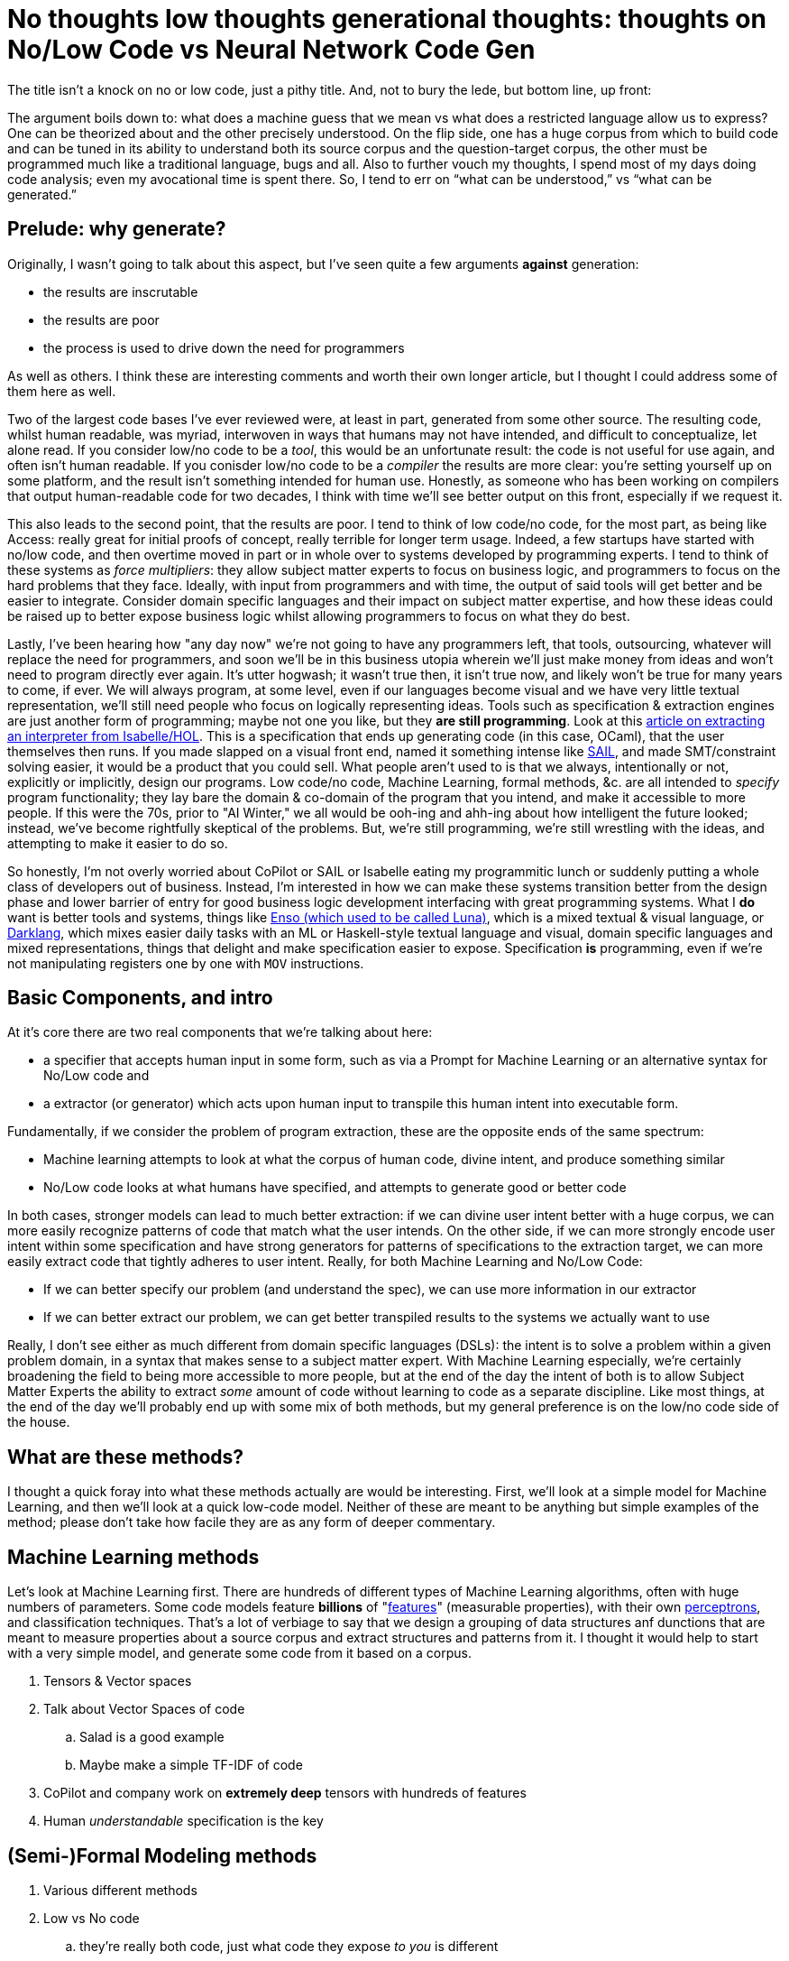 = No thoughts low thoughts generational thoughts: thoughts on No/Low Code vs Neural Network Code Gen

The title isn't a knock on no or low code, just a pithy title. And, not to bury the lede, but bottom line, up front:

The argument boils down to: what does a machine guess that we mean vs what does a restricted language allow us to express?
One can be theorized about and the other precisely understood. On the flip side, one has a huge corpus from which to build
code and can be tuned in its ability to understand both its source corpus and the question-target corpus, the other must be
programmed much like a traditional language, bugs and all. Also to further vouch my thoughts, I spend most of my days doing
code analysis; even my avocational time is spent there. So, I tend to err on “what can be understood,” vs “what can be generated.” 

== Prelude: why generate?

Originally, I wasn't going to talk about this aspect, but I've seen quite a few arguments *against* generation:

* the results are inscrutable
* the results are poor
* the process is used to drive down the need for programmers

As well as others. I think these are interesting comments and worth their own longer article, but I thought I could address
some of them here as well.

Two of the largest code bases I've ever reviewed were, at least in part, generated from some other source. The resulting code, whilst
human readable, was myriad, interwoven in ways that humans may not have intended, and difficult to conceptualize, let alone read. If
you consider low/no code to be a _tool_, this would be an unfortunate result: the code is not useful for use again, and often isn't human
readable. If you conisder low/no code to be a _compiler_ the results are more clear: you're setting yourself up on some platform, and the result
isn't something intended for human use. Honestly, as someone who has been working on compilers that output human-readable code for two decades,
I think with time we'll see better output on this front, especially if we request it. 

This also leads to the second point, that the results are poor. I tend to think of low code/no code, for the most part, as being like Access:
really great for initial proofs of concept, really terrible for longer term usage. Indeed, a few startups have started with no/low code, and
then overtime moved in part or in whole over to systems developed by programming experts. I tend to think of these systems as _force multipliers_:
they allow subject matter experts to focus on business logic, and programmers to focus on the hard problems that they face. Ideally, with input from
programmers and with time, the output of said tools will get better and be easier to integrate. Consider domain specific languages and their impact
on subject matter expertise, and how these ideas could be raised up to better expose business logic whilst allowing programmers to focus on what they
do best.

Lastly, I've been hearing how "any day now" we're not going to have any programmers left, that tools, outsourcing, whatever will replace the need for
programmers, and soon we'll be in this business utopia wherein we'll just make money from ideas and won't need to program directly ever again. It's
utter hogwash; it wasn't true then, it isn't true now, and likely won't be true for many years to come, if ever. We will always program, at some level,
even if our languages become visual and we have very little textual representation, we'll still need people who focus on logically representing ideas.
Tools such as specification & extraction engines are just another form of programming; maybe not one you like, but they *are still programming*. Look
at this https://concerningquality.com/semantics-extraction-isabelle/[article on extracting an interpreter from Isabelle/HOL]. This is a specification
that ends up generating code (in this case, OCaml), that the user themselves then runs. If you made slapped on a visual front end, named it something
intense like https://docs.appian.com/suite/help/22.3/sail/home.html[SAIL], and made SMT/constraint solving easier, it would be a product that you could
sell. What people aren't used to is that we always, intentionally or not, explicitly or implicitly, design our programs. Low code/no code, Machine
Learning, formal methods, &c. are all intended to _specify_ program functionality; they lay bare the domain & co-domain of the program that you
intend, and make it accessible to more people. If this were the 70s, prior to "AI Winter," we all would be ooh-ing and ahh-ing about how intelligent
the future looked; instead, we've become rightfully skeptical of the problems. But, we're still programming, we're still wrestling with the ideas,
and attempting to make it easier to do so.

So honestly, I'm not overly worried about CoPilot or SAIL or Isabelle eating my programmitic lunch or suddenly putting a whole class of developers
out of business. Instead, I'm interested in how we can make these systems transition better from the design phase and lower barrier of entry for
good business logic development interfacing with great programming systems. What I *do* want is better tools and systems, things like 
https://enso.org/[Enso (which used to be called Luna)], which is a mixed textual & visual language, or https://darklang.com/[Darklang], which 
mixes easier daily tasks with an ML or Haskell-style textual language and visual, domain specific languages and mixed representations, things that
delight and make specification easier to expose. Specification *is* programming, even if we're not manipulating registers one by one with `MOV` 
instructions.

== Basic Components, and intro

At it's core there are two real components that we're talking about here:

* a specifier that accepts human input in some form, such as via a Prompt for Machine Learning or an alternative syntax for No/Low code and
* a extractor (or generator) which acts upon human input to transpile this human intent into executable form.

Fundamentally, if we consider the problem of program extraction, these are the opposite ends of the same spectrum:

* Machine learning attempts to look at what the corpus of human code, divine intent, and produce something similar
* No/Low code looks at what humans have specified, and attempts to generate good or better code

In both cases, stronger models can lead to much better extraction: if we can divine user intent better with a huge corpus, we can more easily
recognize patterns of code that match what the user intends. On the other side, if we can more strongly encode user intent within some specification and
have strong generators for patterns of specifications to the extraction target, we can more easily extract code that tightly adheres to user intent.
Really, for both Machine Learning and No/Low Code:

* If we can better specify our problem (and understand the spec), we can use more information in our extractor
* If we can better extract our problem, we can get better transpiled results to the systems we actually want to use

Really, I don't see either as much different from domain specific languages (DSLs): the intent is to solve a problem within a given problem domain,
in a syntax that makes sense to a subject matter expert. With Machine Learning especially, we're certainly broadening the field to being more accessible
to more people, but at the end of the day the intent of both is to allow Subject Matter Experts the ability to extract _some_ amount of code without learning
to code as a separate discipline. Like most things, at the end of the day we'll probably end up with some mix of both methods, but my general preference
is on the low/no code side of the house.

== What are these methods?

I thought a quick foray into what these methods actually are would be interesting. First, we'll look at a simple model for Machine Learning, and then
we'll look at a quick low-code model. Neither of these are meant to be anything but simple examples of the method; please don't take how facile they
are as any form of deeper commentary.

== Machine Learning methods

Let's look at Machine Learning first. There are hundreds of different types of Machine Learning algorithms, often with huge numbers of parameters. Some
code models feature *billions* of "https://en.wikipedia.org/wiki/Feature_(machine_learning)[features]" (measurable properties), with their own
https://en.wikipedia.org/wiki/Perceptron[perceptrons], and classification techniques. That's a lot of verbiage to say that we design a grouping
of data structures anf dunctions that are meant to measure properties about a source corpus and extract structures and patterns from it. I thought
it would help to start with a very simple model, and generate some code from it based on a corpus.

. Tensors & Vector spaces
. Talk about Vector Spaces of code
.. Salad is a good example
.. Maybe make a simple TF-IDF of code
. CoPilot and company work on *extremely deep* tensors with hundreds of features
. Human _understandable_ specification is the key

== (Semi-)Formal Modeling methods

. Various different methods
. Low vs No code
.. they're really both code, just what code they expose _to you_ is different
. Human _understandable_ generation is the key

== My Experiences

. talk about assessments with generated code from modeling tools
. talk about how we can do better

== Conclusions
